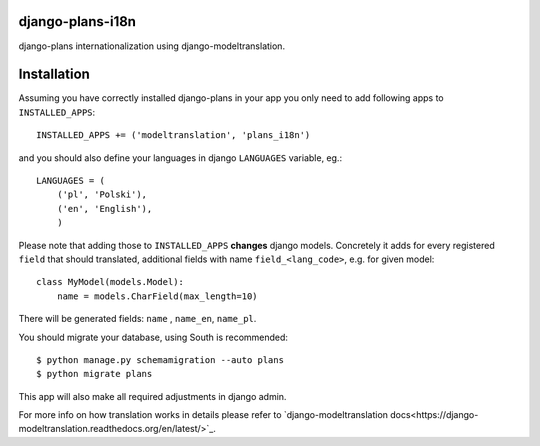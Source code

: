 django-plans-i18n
=================

django-plans internationalization using django-modeltranslation.

Installation
============

Assuming you have correctly installed django-plans in your app you only need to add following apps to ``INSTALLED_APPS``::

    INSTALLED_APPS += ('modeltranslation', 'plans_i18n')

and you should also define your languages in django ``LANGUAGES`` variable, eg.::

    LANGUAGES = (
        ('pl', 'Polski'),
        ('en', 'English'),
        )

Please note that adding those to ``INSTALLED_APPS`` **changes** django models. Concretely it adds for every registered ``field`` that should translated, additional fields with name ``field_<lang_code>``, e.g. for given model::

    class MyModel(models.Model):
        name = models.CharField(max_length=10)

There will be generated fields: ``name`` , ``name_en``, ``name_pl``.

You should migrate your database, using South is recommended::

    $ python manage.py schemamigration --auto plans
    $ python migrate plans

This app will also make all required adjustments in django admin.

For more info on how translation works in details please refer to `django-modeltranslation docs<https://django-modeltranslation.readthedocs.org/en/latest/>`_.







